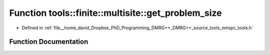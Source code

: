 .. _exhale_function_namespacetools_1_1finite_1_1multisite_1a4e397d8557b04277c4893cca86003530:

Function tools::finite::multisite::get_problem_size
===================================================

- Defined in :ref:`file__home_david_Dropbox_PhD_Programming_DMRG++_DMRG++_source_tools_nmspc_tools.h`


Function Documentation
----------------------


.. doxygenfunction:: tools::finite::multisite::get_problem_size(const class_state_finite&, const std::list<size_t>&)
